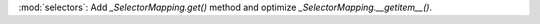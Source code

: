 :mod:`selectors`: Add `_SelectorMapping.get()` method and optimize `_SelectorMapping.__getitem__()`.
